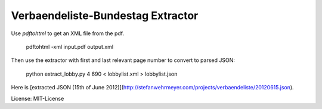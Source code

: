 Verbaendeliste-Bundestag Extractor
==================================

Use `pdftohtml` to get an XML file from the pdf.

    pdftohtml -xml input.pdf output.xml

Then use the extractor with first and last relevant page number to convert to parsed JSON:

	python extract_lobby.py 4 690 < lobbylist.xml > lobbylist.json

Here is [extracted JSON (15th of June 2012)](http://stefanwehrmeyer.com/projects/verbaendeliste/20120615.json).

License: MIT-License


